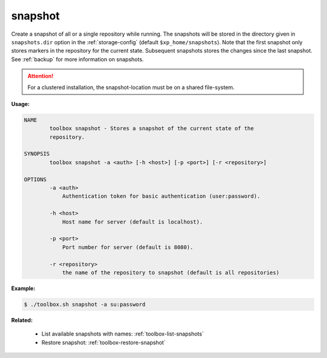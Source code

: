 .. _toolbox-snapshot:

snapshot
========

Create a snapshot of all or a single repository while running. The snapshots will be stored in
the directory given in ``snapshots.dir`` option in the :ref:`storage-config` (default ``$xp_home/snapshots``).
Note that the first snapshot only stores markers in the repository for the current state.
Subsequent snapshots stores the changes since the last snapshot.
See :ref:`backup` for more information on snapshots.

.. Attention::
 
	For a clustered installation, the snapshot-location must be on a shared file-system.

**Usage:**

.. code-block:: none

  NAME
          toolbox snapshot - Stores a snapshot of the current state of the
          repository.

  SYNOPSIS
          toolbox snapshot -a <auth> [-h <host>] [-p <port>] [-r <repository>]

  OPTIONS
          -a <auth>
              Authentication token for basic authentication (user:password).

          -h <host>
              Host name for server (default is localhost).

          -p <port>
              Port number for server (default is 8080).

          -r <repository>
              the name of the repository to snapshot (default is all repositories)

**Example:**

.. code-block:: none

  $ ./toolbox.sh snapshot -a su:password


**Related:**

 * List available snapshots with names: :ref:`toolbox-list-snapshots`
 * Restore snapshot: :ref:`toolbox-restore-snapshot`